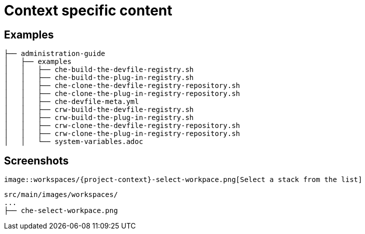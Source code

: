 = Context specific content

== Examples

----
├── administration-guide
│   ├── examples
│   │   ├── che-build-the-devfile-registry.sh
│   │   ├── che-build-the-plug-in-registry.sh
│   │   ├── che-clone-the-devfile-registry-repository.sh
│   │   ├── che-clone-the-plug-in-registry-repository.sh
│   │   ├── che-devfile-meta.yml
│   │   ├── crw-build-the-devfile-registry.sh
│   │   ├── crw-build-the-plug-in-registry.sh
│   │   ├── crw-clone-the-devfile-registry-repository.sh
│   │   ├── crw-clone-the-plug-in-registry-repository.sh
│   │   └── system-variables.adoc
----


== Screenshots

----
image::workspaces/{project-context}-select-workpace.png[Select a stack from the list]
----


----
src/main/images/workspaces/
...
├── che-select-workpace.png
----